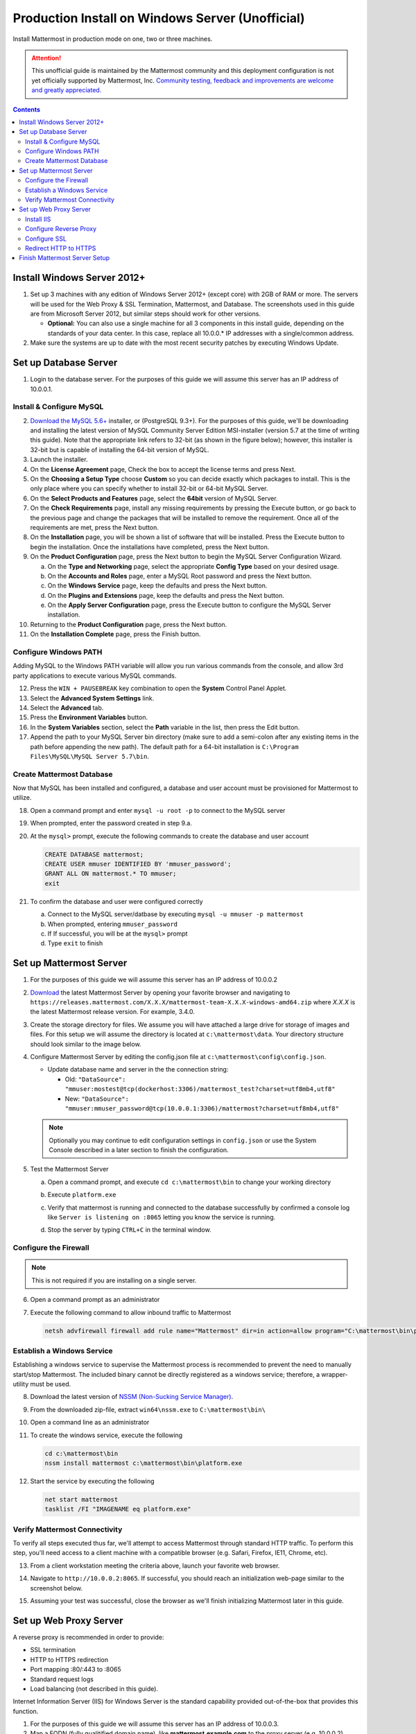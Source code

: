 ..  _prod-windows:

Production Install on Windows Server (Unofficial) 
=================================================

Install Mattermost in production mode on one, two or three machines.

.. attention:: This unofficial guide is maintained by the Mattermost community and this deployment configuration is not yet officially supported by Mattermost, Inc. `Community testing, feedback and improvements are welcome and greatly appreciated. <https://github.com/mattermost/docs/issues/360>`_
 
.. contents::
  :backlinks: top

Install Windows Server 2012+
----------------------------

1. Set up 3 machines with any edition of Windows Server 2012+ (except core) with 2GB of RAM or more. The
   servers will be used for the Web Proxy & SSL Termination, Mattermost, and Database.  The screenshots 
   used in this guide are from Microsoft Server 2012, but similar steps should work for other versions.

   -  **Optional:** You can also use a single machine for all 3
      components in this install guide, depending on the standards of
      your data center.  In this case, replace all 10.0.0.* IP addresses 
      with a single/common address.

2. Make sure the systems are up to date with the most recent security
   patches by executing Windows Update.

Set up Database Server
----------------------

1.  Login to the database server.  For the purposes of this guide we will assume this server has an IP
    address of 10.0.0.1.

Install & Configure MySQL
^^^^^^^^^^^^^^^^^^^^^^^^^

2. `Download the MySQL 5.6+ <http://dev.mysql.com/downloads/windows/installer/>`__ installer, or (PostgreSQL 9.3+).
   For the purposes of this guide, we'll be downloading and installing the latest version of MySQL Community Server
   Edition MSI-installer (version 5.7 at the time of writing this guide). Note that the appropriate link refers 
   to 32-bit (as shown in the figure below); however, this installer is 32-bit but is capable of installing the 
   64-bit version of MySQL.

3. Launch the installer.

4. On the **License Agreement** page, Check the box to accept the license terms and press Next.

5. On the **Choosing a Setup Type** choose **Custom** so you can decide exactly which packages to install. This 
   is the only place where you can specify whether to install 32-bit or 64-bit MySQL Server.

6. On the **Select Products and Features** page, select the **64bit** version of MySQL Server.

7. On the **Check Requirements** page, install any missing requirements by pressing the Execute button, or go back 
   to the previous page and change the packages that will be installed to remove the requirement. Once all of the 
   requirements are met, press the Next button.

8. On the **Installation** page, you will be shown a list of software that will be installed. Press the Execute 
   button to begin the installation.  Once the installations have completed, press the Next button.

9. On the **Product Configuration** page, press the Next button to begin the MySQL Server Configuration Wizard.

   a. On the **Type and Networking** page, select the appropriate **Config Type** based on your desired usage.
   b. On the **Accounts and Roles** page, enter a MySQL Root password and press the Next button.
   c. On the **Windows Service** page, keep the defaults and press the Next button.
   d. On the **Plugins and Extensions** page, keep the defaults and press the Next button.
   e. On the **Apply Server Configuration** page, press the Execute button to configure the MySQL Server installation.

10. Returning to the **Product Configuration** page, press the Next button.

11. On the **Installation Complete** page, press the Finish button.

Configure Windows PATH
^^^^^^^^^^^^^^^^^^^^^^

Adding MySQL to the Windows PATH variable will allow you run various commands from the console, and 
allow 3rd party applications to execute various MySQL commands.

12. Press the ``WIN + PAUSEBREAK`` key combination to open the **System** Control Panel Applet.

13. Select the **Advanced System Settings** link.

14. Select the **Advanced** tab. 

15. Press the **Environment Variables** button.

16. In the **System Variables** section, select the **Path** variable in the list, then press the Edit button.

17. Append the path to your MySQL Server bin directory (make sure to add a semi-colon after any existing 
    items in the path before appending the new path). The default path for a 64-bit 
    installation is ``C:\Program Files\MySQL\MySQL Server 5.7\bin``.

Create Mattermost Database
^^^^^^^^^^^^^^^^^^^^^^^^^^

Now that MySQL has been installed and configured, a database and user account must be provisioned 
for Mattermost to utilize.

18. Open a command prompt and enter ``mysql -u root -p`` to connect to the MySQL server

19. When prompted, enter the password created in step 9.a.       

20. At the ``mysql>`` prompt, execute the following commands to create the database and user account

    .. code:: sql

       CREATE DATABASE mattermost;
       CREATE USER mmuser IDENTIFIED BY 'mmuser_password';
       GRANT ALL ON mattermost.* TO mmuser;
       exit

21. To confirm the database and user were configured correctly

    a. Connect to the MySQL server/datbase by executing ``mysql -u mmuser -p mattermost`` 
    b. When prompted, entering ``mmuser_password``
    c. If If successful, you will be at the ``mysql>`` prompt 
    d. Type ``exit`` to finish

Set up Mattermost Server
------------------------

1. For the purposes of this guide we will assume this server has an IP
   address of 10.0.0.2

2. `Download <https://www.mattermost.org/download/>`__ the latest Mattermost Server by opening your 
   favorite browser and navigating to 
   ``https://releases.mattermost.com/X.X.X/mattermost-team-X.X.X-windows-amd64.zip`` 
   where `X.X.X` is the latest Mattermost release version. For example, 3.4.0.

3. Create the storage directory for files. We assume you will have attached a large drive for storage 
   of images and files. For this setup we will assume the directory is located at ``c:\mattermost\data``.  
   Your directory structure should look similar to the image below.

   .. image:: ../images/windows_1_expected_directory_structure.png

4. Configure Mattermost Server by editing the config.json file at ``c:\mattermost\config\config.json``.
   
   * Update database name and server in the the connection string:
     
     * Old: ``"DataSource": "mmuser:mostest@tcp(dockerhost:3306)/mattermost_test?charset=utf8mb4,utf8"``    
     * New: ``"DataSource": "mmuser:mmuser_password@tcp(10.0.0.1:3306)/mattermost?charset=utf8mb4,utf8"``

   .. note :: Optionally you may continue to edit configuration settings in ``config.json`` or use the 
      System Console described in a later section to finish the configuration.

5. Test the Mattermost Server

   a. Open a command prompt, and execute ``cd c:\mattermost\bin`` to change your working directory

   b. Execute ``platform.exe``
   
   c. Verify that mattermost is running and connected to the database successfully by confirmed a console 
      log like ``Server is listening on :8065`` letting you know the service is running.

      .. image:: ../images/windows_2_platform_exe_test.png

   d. Stop the server by typing ``CTRL+C`` in the terminal window.

Configure the Firewall
^^^^^^^^^^^^^^^^^^^^^^

.. note:: This is not required if you are installing on a single server.

6. Open a command prompt as an administrator

7. Execute the following command to allow inbound traffic to Mattermost

   .. code:: batch

      netsh advfirewall firewall add rule name="Mattermost" dir=in action=allow program="C:\mattermost\bin\platform.exe" enable=yes 

Establish a Windows Service
^^^^^^^^^^^^^^^^^^^^^^^^^^^

Establishing a windows service to supervise the Mattermost process is recommended to prevent the need to 
manually start/stop Mattermost.  The included binary cannot be directly registered as a windows service; therefore, 
a wrapper-utility must be used.

8. Download the latest version of `NSSM (Non-Sucking Service Manager) <https://nssm.cc/download>`__.

9. From the downloaded zip-file, extract ``win64\nssm.exe`` to ``C:\mattermost\bin\``

10. Open a command line as an administrator

11. To create the windows service, execute the following

    .. code:: batch

       cd c:\mattermost\bin
       nssm install mattermost c:\mattermost\bin\platform.exe

12. Start the service by executing the following

    .. code:: batch

      net start mattermost
      tasklist /FI "IMAGENAME eq platform.exe"

Verify Mattermost Connectivity
^^^^^^^^^^^^^^^^^^^^^^^^^^^^^^

To verify all steps executed thus far, we'll attempt to access Mattermost through standard HTTP traffic.  To perform 
this step, you'll need access to a client machine with a compatible browser (e.g. Safari, Firefox, IE11, Chrome, etc).

13. From a client workstation meeting the criteria above, launch your favorite web browser.

14. Navigate to ``http://10.0.0.2:8065``.  If successful, you should reach an initialization web-page similar to
    the screenshot below.

    .. image:: ../images/windows_3_confirm_mattermost_browser.png

15. Assuming your test was successful, close the browser as we'll finish initializing Mattermost later in this guide.

Set up Web Proxy Server
-----------------------

A reverse proxy is recommended in order to provide:

- SSL termination
- HTTP to HTTPS redirection
- Port mapping :80/:443 to :8065
- Standard request logs
- Load balancing (not described in this guide).

Internet Information Server (IIS) for Windows Server is the standard capability provided out-of-the-box that
provides this function.  

1. For the purposes of this guide we will assume this server has an IP
   address of 10.0.0.3.

2. Map a FQDN (fully qualitified domain name), like **mattermost.example.com** to the proxy server (e.g. 10.0.0.2).

Install IIS
^^^^^^^^^^^

3. On the **Start** page, click the **Server Manager** tile, and then click OK.

4. In **Server Manager**, select **Dashboard**, and click **Add roles and features**.

5. In the **Add Roles and Features Wizard**, on the **Before you begin** page, click Next.

6. On the **Select installation type** page, select Role-based or feature-based installation, and click Next.

7. On the **Select destination server** page, select **Select a server from the server pool**, 
   select your server, and click Next.

8. On the **Select server roles** page, select **Web Server (IIS)**.

9. Expand **Web Server (IIS) > Web Server > Application Development** and select **WebSockets Protocol**, and then click Next.

10. On the **Add Roles and Features Wizard** popup dialog, click Add Features, and then click Next.

11. On the **Select features** page, click Next.

12. On the **Web Server Role (IIS)** page, click Next.

13. On the **Select role services** page, accept the default selections, and click Next.

14. On the **Summary of Features to Install** page, click Install.

15. On the Installation progress page, confirm that your installation of the Web Server (IIS) role and 
    required role services completed successfully, and then click Close.
 
16. To verify that IIS installed successfully, navigate to ``http://localhost`` in a web browser on 
    the server, and confirm the default IIS Welcome page is displayed.

Configure Reverse Proxy
^^^^^^^^^^^^^^^^^^^^^^^

Reverse proxying involves rewriting an HTTP request and relaying it to a back-end server.  IIS does not natively support this; however, Microsoft
provides a `URL Rewrite <http://www.iis.net/learn/extensions/url-rewrite-module>`__ module and an `Application Request Routing 
<http://www.iis.net/downloads/microsoft/application-request-routing>`__ module which, when combined, are capable of performing these functions.
We'll start by installing these module, and then configure the proxy.

17. `Download <http://go.microsoft.com/fwlink/?LinkID=615137>`__ the URL Rewrite 2.0 x64 module.

18. `Download <http://go.microsoft.com/fwlink/?LinkID=615136>`__ the Application Request Routing 3.0 x64 module.

19. Install the modules (trivial installers with no customizations or options to select).

20. On the **Start** page, click the **Server Manager** tile, and then click OK.

21. Expand the **Tools** menu, and select **Information Information Services (IIS) Manager**.

    .. image:: ../images/windows_4_IIS_manager.png

22. In the left-hand navigation tree, expand the server node, expand **Sites**, and select **Default Web Site**.

23. Double-click the URL Rewrite feature, as shown below.

    .. image:: ../images/windows_5_iis_manager_url_rewrite.png

24. In the actions pane (far-right), select **Add Rule(s)...**

25. Select **Reverse Proxy** and press OK.

26. If prompted to enable proxy functionality, press OK.

27. In the **Add Reverse Proxy Rules** dialog, 

    a. Enter ``10.0.0.2:8065`` in the **Enter the server name or IP address where HTTP requests will be forwarded** field.

    b. Ensure the **Enable SSL Offloading** option is checked.

    c. Check **Rewrite the domain names of the links in HTTP responses**

    d. Enter ``10.0.0.2:8065`` in the **From** field.

    e. Enter ``mattermost.example.com`` in the **To** field.

    f. Press OK

28. At this point, your configuration will relay all incoming traffic from `http://mattermost.example.com` 
    to `http://10.0.0.2:8065/`.  To confirm this, open your favorite browser and attempt to access
    `http://mattermost.example.com`, and upon success, you'll see the Mattermost initialization screen.

Configure SSL
^^^^^^^^^^^^^

.. note:: SSL communication requires that the web server have a well-formed and trusted certificate.  A common
   freely-available SSL encryption and certificate managemet is Let's Encrypt; however, this service does
   not formally support the Windows Operating system. A number of third-parties have created clients to support this, and
   you are free to try out any of them.  This section assumes that you have taken the necessary steps
   to obtain a web-server certificate that will be trusted by your users.

29. Within the IIS Manager, select the server node in the left-hand connections pane.

30. Double-click the **Server Certificates** option.

31. Select **Import...** from the list of actions on the right-hand-side.

32. Press the ... button to locate your PFX formatted certificate.

33. Enter the password to the certificate file.

34. Select the **Web Hosting** certificate store, and press OK.

35. In the left-hand navigation tree, expand the server node, expand **Sites**, and select **Default Web Site**.

36. In the right-hand-side **Actions** pane, select **Bindings...**.

37. Press **Add**

38. In the **Add Site Binding** dialog, Set the type to **https** and set the **SSL Certificate** to the certificate loaded previously.  Press OK.

Redirect HTTP to HTTPS
^^^^^^^^^^^^^^^^^^^^^^

39. In the left-hand navigation tree, expand the server node, expand **Sites** and select **Default Web Site**.

40. Double-click to open the Url Rewrite feature.

41. In the actions-pane (far-right), select **Add Rule(s)..**

42. Under the **Inbound Rules** section, select **Blank rule** and press OK.

43. Populate the fields in the rule to match the screenshot below

    .. image:: ../images/windows_6_http_to_https_redirect.png   

44. Press **Apply** and then press **Back to Rules**.

45. Ensure that the **HTTP to HTTPS Redirect** rule is at the top of the list of inbound rules.  If nceessary, you can select a rule and use the **Move Up** and **Move Down** actions to reorganize.

46. On a client workstation, open your favorite browser and navigate to `http://mattermost.example.com` and confirm that you are redirected to `https://mattermost.example.com`.

Finish Mattermost Server Setup
------------------------------

1. Navigate to ``https://mattermost.example.com`` and create a user and team.

2. The first user in the system is automatically granted the
   ``system_admin`` role, which gives you access to the System Console.

3. From the ``town-square`` channel click the dropdown next to your team name and choose the
   ``System Console`` option
   
4. Update **General** > **Configuration** settings to properly configure your reverse proxy by entering `https://mattermost.example.com` as the **Site URL**

   .. attention:: Failure to properly set the Site URL properly __will__ result in unexpected behavior.

5. Update **Notification** > **Email** settings to setup an SMTP email service. The example below assumes AmazonSES.

   a. Set **Send Email Notifications** to true
   b. Set **Require Email Verification** to true
   c. Set **Feedback Name** to ``No-Reply``
   d. Set **Feedback Email** to ``mattermost@example.com``
   e. Set **SMTP Username** to ``[YOUR_SMTP_USERNAME]``
   f. Set **SMTP Password** to ``[YOUR_SMTP_PASSWORD]``
   g. Set **SMTP Server** to ``email-smtp.us-east-1.amazonaws.com``
   h. Set **SMTP Port** to ``465``
   i. Set **Connection Security** to ``TLS``
   j. Save the Settings

6. Update **File** > **Storage** settings:

   - Change **Local Directory Location** from ``./data/`` to
     ``/mattermost/data``

7. Update **General** > **Logging** settings:

   - Set **Log to The Console** to ``false``

8. Update **Advanced** > **Rate Limiting** settings:

   - Set **Vary By Remote Address** to false
   - Set **Vary By HTTP Header** to X-Real-IP

9. Feel free to modify other settings.

10. Login to the Mattermost server (10.0.0.2) and restart the Mattermost Service by typing the following into a command line 

   .. code:: batch

      net stop mattermost
      net start mattermost


